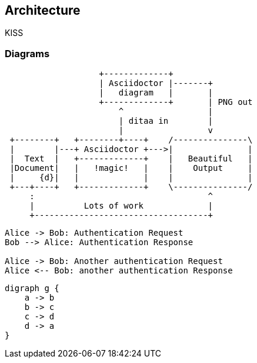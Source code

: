 == Architecture

KISS


=== Diagrams

[ditaa,asciidoctor-diagram-process]
....
                   +-------------+
                   | Asciidoctor |-------+
                   |   diagram   |       |
                   +-------------+       | PNG out
                       ^                 |
                       | ditaa in        |
                       |                 v
 +--------+   +--------+----+    /---------------\
 |        |---+ Asciidoctor +--->|               |
 |  Text  |   +-------------+    |   Beautiful   |
 |Document|   |   !magic!   |    |    Output     |
 |     {d}|   |             |    |               |
 +---+----+   +-------------+    \---------------/
     :                                   ^
     |          Lots of work             |
     +-----------------------------------+
....

[plantuml,auth-protocol]
....
Alice -> Bob: Authentication Request
Bob --> Alice: Authentication Response

Alice -> Bob: Another authentication Request
Alice <-- Bob: another authentication Response
....

[graphviz, dot-example, svg]
----
digraph g {
    a -> b
    b -> c
    c -> d
    d -> a
}
----